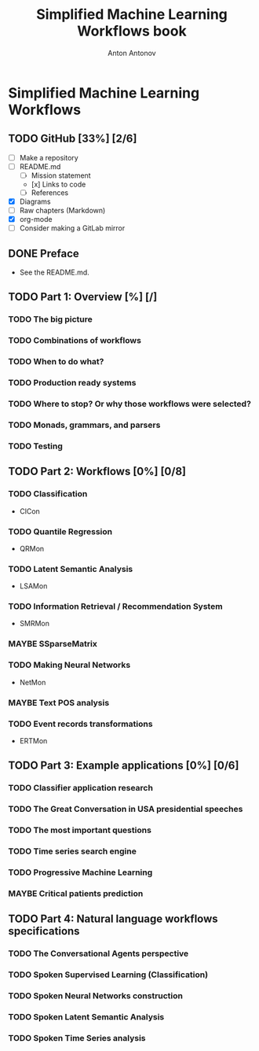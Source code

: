 #+TITLE: Simplified Machine Learning Workflows book
#+AUTHOR: Anton Antonov
#+EMAIL: antononcube@gmail.com
#+TODO: TODO ONGOING MAYBE | DONE CANCELED 
#+OPTIONS: toc:1 num:0

* Simplified Machine Learning Workflows
** TODO GitHub [33%] [2/6]
- [ ] Make a repository
- [ ] README.md
  - [ ] Mission statement
  - [x] Links to code
  - [ ] References
- [X] Diagrams
- [ ] Raw chapters (Markdown)
- [X] org-mode
- [ ] Consider making a GitLab mirror
** DONE Preface
- See the README.md. 
** TODO Part 1: Overview [%] [/]
*** TODO The big picture
*** TODO Combinations of workflows
*** TODO When to do what?
*** TODO Production ready systems
*** TODO Where to stop? Or why those workflows were selected?
*** TODO Monads, grammars, and parsers
*** TODO Testing
** TODO Part 2: Workflows [0%] [0/8]
*** TODO Classification
  - ClCon
*** TODO Quantile Regression
  - QRMon
*** TODO Latent Semantic Analysis
  - LSAMon
*** TODO Information Retrieval / Recommendation System
  - SMRMon
*** MAYBE SSparseMatrix
*** TODO Making Neural Networks
  - NetMon
*** MAYBE Text POS analysis
*** TODO Event records transformations
  - ERTMon
** TODO Part 3: Example applications [0%] [0/6]
*** TODO Classifier application research
*** TODO The Great Conversation in USA presidential speeches
*** TODO The most important questions
*** TODO Time series search engine
*** TODO Progressive Machine Learning
*** MAYBE Critical patients prediction
** TODO Part 4: Natural language workflows specifications
*** TODO The Conversational Agents perspective
*** TODO Spoken Supervised Learning (Classification)
*** TODO Spoken Neural Networks construction
*** TODO Spoken Latent Semantic Analysis
*** TODO Spoken Time Series analysis

